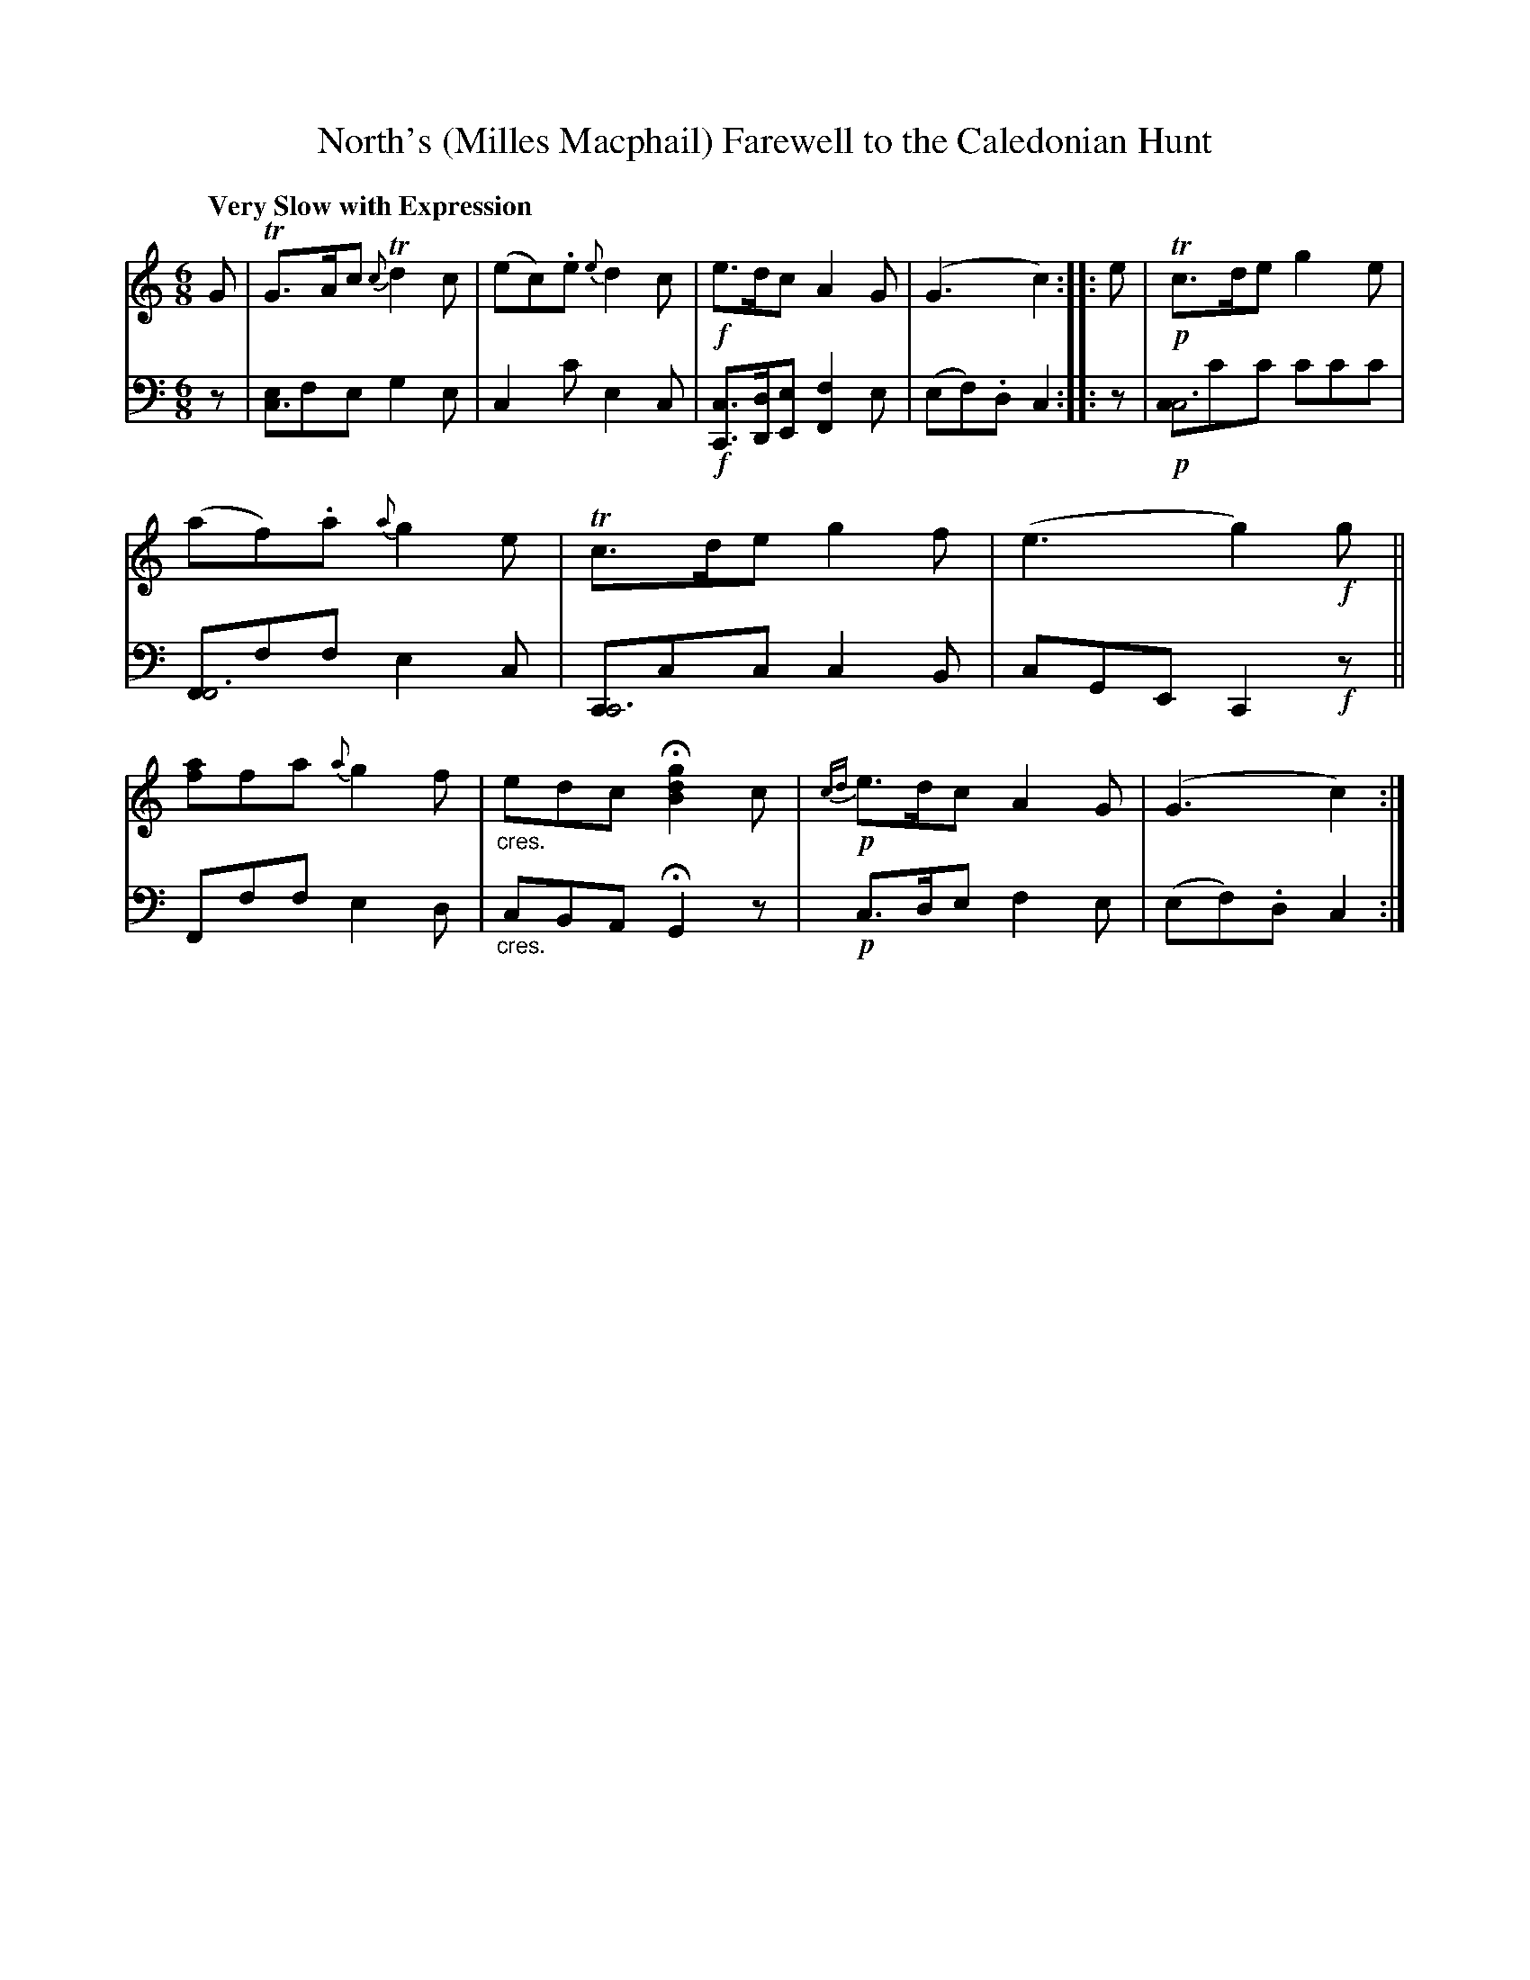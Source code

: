 X: 4161
T: North's (Milles Macphail) Farewell to the Caledonian Hunt
%R: air
N: This is version 1, for ABC software that doesn't understand voice overlays or crescendo symbols.
B: Niel Gow & Sons "A Fourth Collection of Strathspey Reels, etc." v.4 p.16 #1
Z: 2022 John Chambers <jc:trillian.mit.edu>
M: 6/8
L: 1/8
Q: "Very Slow with Expression"
K: C
% - - - - - - - - - -
% Voice 1 reformatted for 1 12-bar staff, for compactness and proofreading.
V: 1 staves=2
G | TG>Ac {c}Td2c | (ec).e {e}d2c | !f!e>dc A2G | (G3 c2) :: e | !p!Tc>de g2e | (af).a {a}g2e |\
Tc>de g2f | (e3 g2)!f!g || [af]fa {a}g2f | "_cres."edc H[g2d2B2] c | !p!{cd}e>dc A2G | (G3 c2) :|
% - - - - - - - - - -
% Voice 2 preserves the staff layout in the book.
V: 2 clef=bass middle=d
z | [ec3]fe g2e | c2c' e2c | !f![cC]>[dD][eE] [f2F2]e | (ef).d c2 :: z | !p![cc6]c'c' c'c'c' | [FF6]ff e2c | [CC6]cc c2B |
cGE C2!f!z || Fff e2d | "_cres."cBA HG2 z | !p!c>de f2e | (ef).d c2 :|

